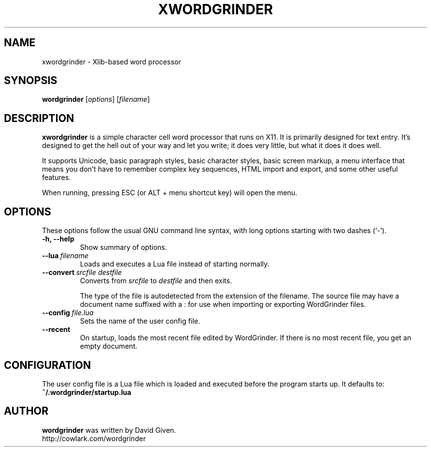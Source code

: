 .\"                                      Hey, EMACS: -*- nroff -*-
.TH XWORDGRINDER 1 "@@@DATE@@@" "@@@VERSION@@@" "Simple word processor for writing first drafts"
.\"
.\" Some roff macros, for reference:
.\" .nh        disable hyphenation
.\" .hy        enable hyphenation
.\" .ad l      left justify
.\" .ad b      justify to both left and right margins
.\" .nf        disable filling
.\" .fi        enable filling
.\" .br        insert line break
.\" .sp <n>    insert n+1 empty lines
.\" for manpage-specific macros, see man(7)
.SH NAME
xwordgrinder \- Xlib-based word processor



.SH SYNOPSIS

.B wordgrinder
.RI [ options ]
.RI [ filename ]



.SH DESCRIPTION

.B xwordgrinder
is a simple character cell word processor that runs on X11. It is
primarily designed for text entry. It's designed to get the hell out of
your way and let you write; it does very little, but what it does it does well.

It supports Unicode, basic paragraph styles, basic character styles, basic screen
markup, a menu interface that means you don't have to remember complex
key sequences, HTML import and export, and some other useful features.

When running, pressing ESC (or ALT + menu shortcut key) will open the menu.



.SH OPTIONS

These options follow the usual GNU command line syntax, with long
options starting with two dashes (`-').

.TP
.B \-h, \-\-help
Show summary of options.

.TP
.BI \--lua\  filename
Loads and executes a Lua file instead of starting normally.

.TP
.BI \--convert\  srcfile\ destfile
Converts from
.I srcfile
to
.I destfile
and then exits.

The type of the file is autodetected from the extension of the filename. The
source file may have a document name suffixed with a
.I :
for use when importing or exporting WordGrinder files.

.TP
.BI \--config\  file.lua
Sets the name of the user config file.

.TP
.B --recent
On startup, loads the most recent file edited by WordGrinder. If there is no
most recent file, you get an empty document.


.SH CONFIGURATION

The user config file is a Lua file which is loaded and executed before
the program starts up. It defaults to:

.TP
.B ~/.wordgrinder/startup.lua


.SH AUTHOR
.B wordgrinder
was written by David Given.
.br
http://cowlark.com/wordgrinder

